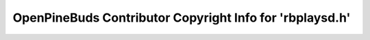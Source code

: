 =========================================================
OpenPineBuds Contributor Copyright Info for 'rbplaysd.h'
=========================================================

